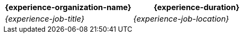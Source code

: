 //:experience-organization-name:
//:experience-duration:
//:experience-job-title:
//:experience-job-location:

[cols="<,>"]
|===
h| {experience-organization-name}
h| {experience-duration}

e| {experience-job-title}
e| {experience-job-location}
|===

